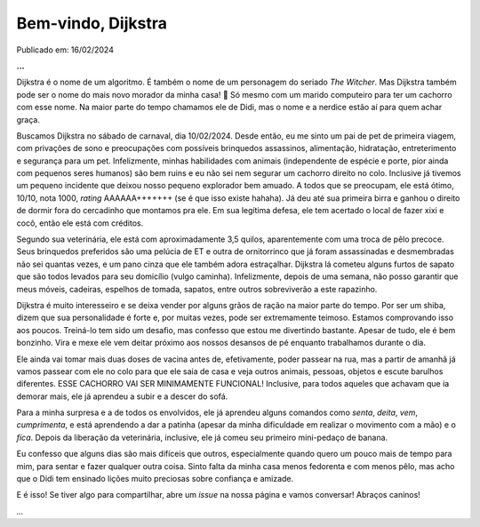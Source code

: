 Bem-vindo, Dijkstra
===================

Publicado em: 16/02/2024

**...**

Dijkstra é o nome de um algoritmo. É também o nome de um personagem do seriado *The Witcher*.
Mas Dijkstra também pode ser o nome do mais novo morador da minha casa! 🐶 Só mesmo com um
marido computeiro para ter um cachorro com esse nome. Na maior parte do tempo chamamos ele de
Didi, mas o nome e a nerdice estão aí para quem achar graça.

Buscamos Dijkstra no sábado de carnaval, dia 10/02/2024. Desde então, eu me sinto um pai de pet
de primeira viagem, com privações de sono e preocupações com possíveis brinquedos assassinos,
alimentação, hidratação, entreterimento e segurança para um pet. Infelizmente, minhas habilidades
com animais (independente de espécie e porte, pior ainda com pequenos seres humanos) são bem ruins
e eu não sei nem segurar um cachorro direito no colo. Inclusive já tivemos um pequeno incidente
que deixou nosso pequeno explorador bem amuado. A todos que se preocupam, ele está ótimo, 10/10,
nota 1000, *rating* AAAAAA+++++++ (se é que isso existe hahaha). Já deu até sua primeira birra
e ganhou o direito de dormir fora do cercadinho que montamos pra ele. Em sua legítima defesa, ele
tem acertado o local de fazer xixi e cocô, então ele está com créditos.

Segundo sua veterinária, ele está com aproximadamente 3,5 quilos, aparentemente com uma troca
de pêlo precoce. Seus brinquedos preferidos são uma pelúcia de ET e outra de ornitorrinco que já 
foram assassinadas e desmembradas não sei quantas vezes, e um pano cinza que ele também adora 
estraçalhar. Dijkstra lá cometeu alguns furtos de sapato que são todos levados para seu domicílio 
(vulgo caminha). Infelizmente, depois de uma semana, não posso garantir que meus móveis, cadeiras, 
espelhos de tomada, sapatos, entre outros sobreviverão a este rapazinho.

Dijkstra é muito interesseiro e se deixa vender por alguns grãos de ração na maior parte do tempo.
Por ser um shiba, dizem que sua personalidade é forte e, por muitas vezes, pode ser extremamente
teimoso. Estamos comprovando isso aos poucos. Treiná-lo tem sido um desafio, mas confesso que estou
me divertindo bastante. Apesar de tudo, ele é bem bonzinho. Vira e mexe ele vem deitar próximo aos
nossos desansos de pé enquanto trabalhamos durante o dia.

Ele ainda vai tomar mais duas doses de vacina antes de, efetivamente, poder passear na rua, mas a
partir de amanhã já vamos passear com ele no colo para que ele saia de casa e veja outros animais,
pessoas, objetos e escute barulhos diferentes. ESSE CACHORRO VAI SER MINIMAMENTE FUNCIONAL! Inclusive,
para todos aqueles que achavam que ia demorar mais, ele já aprendeu a subir e a descer do sofá.

Para a minha surpresa e a de todos os envolvidos, ele já aprendeu alguns comandos como *senta*, *deita*,
*vem*, *cumprimenta*, e está aprendendo a dar a patinha (apesar da minha dificuldade em realizar o 
movimento com a mão) e o *fica*. Depois da liberação da veterinária, inclusive, ele já comeu seu
primeiro mini-pedaço de banana.

Eu confesso que alguns dias são mais difíceis que outros, especialmente quando quero um pouco mais de
tempo para mim, para sentar e fazer qualquer outra coisa. Sinto falta da minha casa menos fedorenta e
com menos pêlo, mas acho que o Didi tem ensinado lições muito preciosas sobre confiança e amizade.

E é isso! Se tiver algo para compartilhar, abre um *issue* na nossa página e vamos conversar! Abraços
caninos!

*...*

.. tags:: 

    Pet
